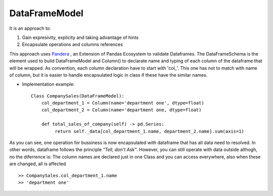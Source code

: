 DataFrameModel
===========

It is an approach to: 

1) Gain expresivity, explicity and taking advantage of hints 
2) Encapsulate operations and columns references

This approach uses `Pandera <https://pandera.readthedocs.io/en/stable/>`_ , an Extension of Pandas Ecosystem to validate Dataframes. The DataFrameSchema is the element used to build DataFrameModel and Column() to declarate name and typing of each column of the dataframe that will be wrapped. As convention, each column declaration have to start with 'col_'. This one has not to match with name of column, but it is easier to handle encapsulated logic in class if these have the similar names.
 
* Implementation example::

       Class CompanySales(DataFrameModel):
           col_department_1 = Column(name='department one', dtype=float)
           col_department_2 = Column(name='department one, dtype=float)
            
           def total_sales_of_company(self) -> pd.Series:
                return self._data[col_department_1.name, department_2.name].sum(axis=1)
               
As you can see, one operation for bussiness is now encapsulated with dataframe that has all data need to resolved. In other words, dataframe follows the principle *"Tell, don't Ask"*. However, you can still operate with data outside althogh, no the diferrence is: The column names are declared just in one Class and you can access everywhere, also when these are changed, all is affected  

::

        >> CompanySales.col_department_1.name
        >> 'department one'
           
            
            
